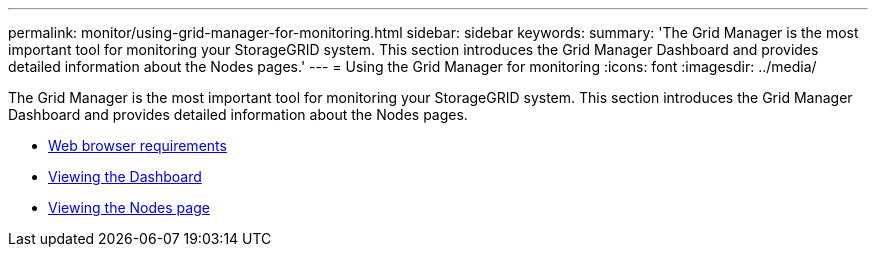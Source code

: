 ---
permalink: monitor/using-grid-manager-for-monitoring.html
sidebar: sidebar
keywords:
summary: 'The Grid Manager is the most important tool for monitoring your StorageGRID system. This section introduces the Grid Manager Dashboard and provides detailed information about the Nodes pages.'
---
= Using the Grid Manager for monitoring
:icons: font
:imagesdir: ../media/

[.lead]
The Grid Manager is the most important tool for monitoring your StorageGRID system. This section introduces the Grid Manager Dashboard and provides detailed information about the Nodes pages.

* xref:web-browser-requirements.adoc[Web browser requirements]
* xref:viewing-dashboard.adoc[Viewing the Dashboard]
* xref:viewing-nodes-page.adoc[Viewing the Nodes page]
